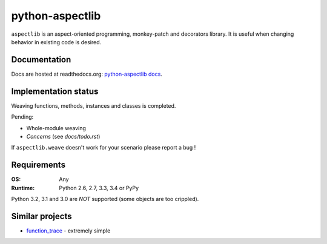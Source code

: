 ================
python-aspectlib
================

.. image:: https://secure.travis-ci.org/ionelmc/python-aspectlib.png
    :alt: Build Status
    :target: https://travis-ci.org/ionelmc/python-aspectlib

.. image:: https://coveralls.io/repos/ionelmc/python-aspectlib/badge.png?branch=master
    :alt: Coverage Status
    :target: https://coveralls.io/r/ionelmc/python-aspectlib

.. image:: https://pypip.in/d/aspectlib/badge.png
    :alt: PYPI Package
    :target: https://pypi.python.org/pypi/aspectlib

.. image:: https://pypip.in/v/aspectlib/badge.png
    :alt: PYPI Package
    :target: https://pypi.python.org/pypi/aspectlib

``aspectlib`` is an aspect-oriented programming, monkey-patch and decorators library. It is useful when changing
behavior in existing code is desired.

Documentation
=============

Docs are hosted at readthedocs.org: `python-aspectlib docs <http://python-aspectlib.readthedocs.org/en/latest/>`_.

Implementation status
=====================

Weaving functions, methods, instances and classes is completed.

Pending:

* Whole-module weaving
* *Concerns* (see `docs/todo.rst`)

If ``aspectlib.weave`` doesn't work for your scenario please report a bug !

Requirements
============

:OS: Any
:Runtime: Python 2.6, 2.7, 3.3, 3.4 or PyPy

Python 3.2, 3.1 and 3.0 are *NOT* supported (some objects are too crippled).

Similar projects
================

* `function_trace <https://github.com/RedHatQE/function_trace>`_ - extremely simple